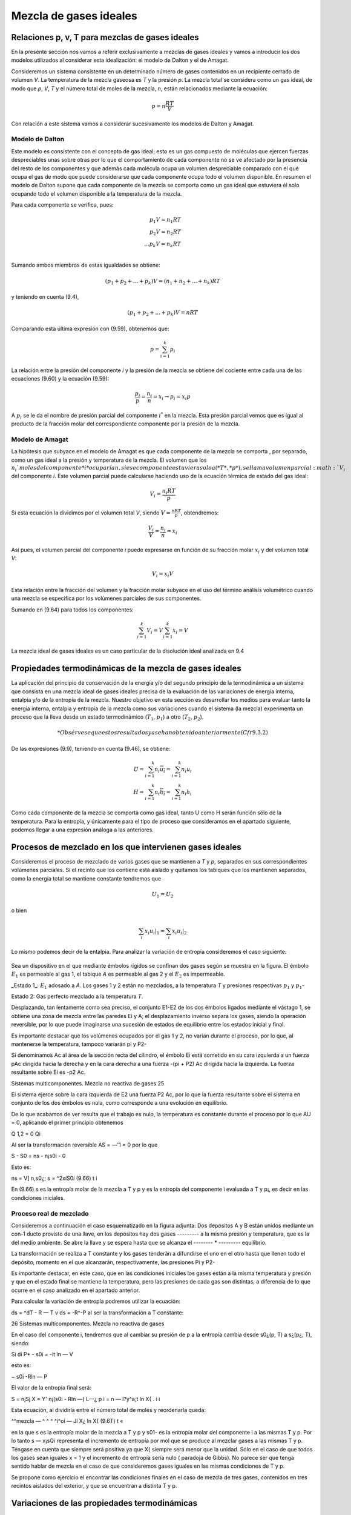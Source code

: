 Mezcla de gases ideales
=======================

Relaciones p, v, T para mezclas de gases ideales
------------------------------------------------

En la presente sección nos vamos a referir exclusivamente a mezclas de gases ideales y vamos a introducir los dos modelos utilizados al considerar esta idealización: el modelo de Dalton y el de Amagat.

Consideremos un sistema consistente en un determinado número de gases contenidos en un recipiente cerrado de volumen *V*. La temperatura de la mezcla gaseosa es *T* y la presión *p*. La mezcla total se considera como un gas ideal, de modo que *p*, *V*, *T* y el número total de moles de la mezcla, *n*, están relacionados mediante la ecuación:

.. math::

   p = n \frac{RT}{V}

Con relación a este sistema vamos a considerar sucesivamente los modelos de Dalton y Amagat.

Modelo de Dalton
^^^^^^^^^^^^^^^^

Este modelo es consistente con el concepto de gas ideal; esto es un gas compuesto de moléculas que ejercen fuerzas despreciables unas sobre otras por lo que el comportamiento de cada componente no se ve afectado por la presencia del resto de los componentes y que además cada molécula ocupa un volumen despreciable comparado con el que ocupa el gas de modo que puede considerarse que cada componente ocupa todo el volumen disponible. En resumen el modelo de Dalton supone que cada componente de la mezcla se comporta como un gas ideal que estuviera él solo ocupando todo el volumen disponible a la temperatura de la mezcla.

Para cada componente se verifica, pues:

.. math::

   p_1 V = n_1 RT \\
   p_2 V = n_2 RT \\
   ...
   p_k V = n_k RT \\   

Sumando ambos miembros de estas igualdades se obtiene:

.. math::

   (p_1 + p_2 + ... + p_k) V = (n_1+n_2+...+n_k)RT


y teniendo en cuenta (9.4),

.. math::

   (p_1 + p_2 + ... + p_k) V = nRT



Comparando esta última expresión con (9.59), obtenemos que:

.. math::

   p = \sum_{i=1}^k p_i

La relación entre la presión del componente *i* y la presión de la mezcla se obtiene del cociente entre cada una de las ecuaciones (9.60) y la ecuación (9.59):

.. math::

   \frac{p_i}{p} = \frac{n_i}{n} = x_i \rightarrow p_i = x_i p


A :math:`p_i` se le da el nombre de presión parcial del componente :math:`i^*` en la mezcla. Esta presión parcial vemos que es igual al producto de la fracción molar del correspondiente componente por la presión de la mezcla.

Modelo de Amagat
^^^^^^^^^^^^^^^^

La hipótesis que subyace en el modelo de Amagat es que cada componente de la mezcla se comporta , por separado, como un gas ideal a la presión y temperatura de la mezcla. El volumen que los :math:`n_i`moles del componente *i* ocuparían, si ese componente estuviera solo a (*T*, *p*), se llama volumen parcial :math:`V_i` del componente *i*. Este volumen parcial puede calcularse haciendo uso de la ecuación térmica de estado del gas ideal:

.. math::

   V_i = \frac{n_i RT}{p}

Si esta ecuación la dividimos por el volumen total *V*, siendo :math:`V = \frac{nRT}{p}`, obtendremos:

.. math::

   \frac{V_i}{V} = \frac{n_i}{n} = x_i

Así pues, el volumen parcial del componente *i* puede expresarse en función de su fracción molar :math:`x_i` y del volumen total *V*:

.. math::

   V_i = x_i V

Esta relación entre la fracción del volumen y la fracción molar subyace en el uso del término análisis volumétrico cuando una mezcla se especifica por los volúmenes parciales de sus componentes.

Sumando en (9.64) para todos los componentes:

.. math::

   \sum_{i=1}^k V_i = V \sum_{i=1}^k x_i = V

La mezcla ideal de gases ideales es un caso particular de la disolución ideal analizada en 9.4

Propiedades termodinámicas de la mezcla de gases ideales
--------------------------------------------------------

La aplicación del principio de conservación de la energía y/o del segundo principio de la termodinámica a un sistema que consista en una mezcla ideal de gases ideales precisa de la evaluación de las variaciones de energía interna, entalpia y/o de la entropía de la mezcla. Nuestro objetivo en esta sección es desarrollar los medios para evaluar tanto la energía interna, entalpia y entropía de la mezcla como sus variaciones cuando el sistema (la mezcla) experimenta un proceso que la lleva desde un estado termodinámico (:math:`T_1`, :math:`p_1`) a otro (:math:`T_2`, :math:`p_2`).

.. math::

   * Obsérvese que estos resultados ya se han obtenido anteriormente (Cfr 9.3.2)

De las expresiones (9.9), teniendo en cuenta (9.46), se obtiene:


.. math::

   U = \sum_{i=1}^k n_i \overline{u_i} = \sum_{i=1}^k n_i u_i \\
   H = \sum_{i=1}^k n_i \overline{h_i} = \sum_{i=1}^k n_i h_i 

Como cada componente de la mezcla se comporta como gas ideal, tanto U como H serán función sólo de la temperatura. Para la entropía, y únicamente para el tipo de proceso que consideramos en el apartado siguiente, podemos llegar a una expresión análoga a las anteriores.

Procesos de mezclado en los que intervienen gases ideales
---------------------------------------------------------

Consideremos el proceso de mezclado de varios gases que se mantienen a *T* y *p*, separados en sus correspondientes volúmenes parciales. Si el recinto que los contiene está aislado y quitamos los tabiques que los mantienen separados, como la energía total se mantiene constante tendremos que

.. math::

   U_1 = U_2

   

o bien

.. math::

   \sum_i x_i \left. u_i \right|_1 = \sum_i x_i \left. u_i \right|_2

Lo mismo podemos decir de la entalpia. Para analizar la variación de entropía consideremos el caso siguiente:

.. figure:: ./img/fig_9_2.png

Sea un dispositivo en el que mediante émbolos rígidos se confinan dos gases según se muestra en la figura. El émbolo :math:`E_1` es permeable al gas 1, el tabique *A* es permeable al gas 2 y el :math:`E_2` es impermeable.

_Estado 1_: :math:`E_1` adosado a *A*. Los gases 1 y 2 están no mezclados, a la temperatura *T* y presiones respectivas :math:`p_1` y :math:`p_1`-

Estado 2: Gas perfecto mezclado a la temperatura *T*.

Desplazando, tan lentamente como sea preciso, el conjunto E1-E2 de los dos émbolos ligados mediante el vástago 1, se obtiene una zona de mezcla entre las paredes Ei y A; el desplazamiento inverso separa los gases, siendo la operación reversible, por lo que puede imaginarse una sucesión de estados de equilibrio entre los estados inicial y final.

Es importante destacar que los volúmenes ocupados por el gas 1 y 2, no varían durante el proceso, por lo que, al mantenerse la temperatura, tampoco variarán pi y P2-

Si denominamos Ac al área de la sección recta del cilindro, el émbolo Ei está sometido en su cara izquierda a un fuerza p\ Ac dirigida hacia la derecha y en la cara derecha a una fuerza -(pi + P2) Ac dirigida hacia la izquierda. La fuerza resultante sobre Ei es -p2 Ac.

Sistemas multicomponentes. Mezcla no reactiva de gases
25

El sistema ejerce sobre la cara izquierda de E2 una fuerza P2 Ac, por lo que la fuerza resultante sobre el sistema en conjunto de los dos émbolos es nula, como corresponde a una evolución en equilibrio.

De lo que acabamos de ver resulta que el trabajo es nulo, la temperatura es constante durante el proceso por lo que AU = 0, aplicando el primer principio obtenemos

Q 1,2 = 0
Q\i

Al ser la transformación reversible AS = —'1 = 0 por lo que

S - S0 = ns - n¡s0i - 0

Esto es:

ns = V] n,s0¿; s = ^2xíS0í	(9.66)
t	i

En (9.66) s es la entropía molar de la mezcla a T y p y es la entropía del componente i evaluada a T y p¡, es decir en las condiciones iniciales.

Proceso real de mezclado
^^^^^^^^^^^^^^^^^^^^^^^^

Consideremos a continuación el caso esquematizado en la figura adjunta:
Dos depósitos A y B están unidos mediante un con-1	ducto provisto de una llave, en los depósitos hay dos gases
--------- a la misma presión y temperatura, que es la del medio ambiente. Se abre la llave y se espera hasta que se alcanza el -------- *	--------- equilibrio.

La transformación se realiza a T constante y los gases tenderán a difundirse el uno en el otro hasta que llenen todo el depósito, momento en el que alcanzarán, respectivamente, las presiones Pi y P2-

Es importante destacar, en este caso, que en las condiciones iniciales los gases están a la misma temperatura y presión y que en el estado final se mantiene la temperatura, pero las presiones de cada gas son distintas, a diferencia de lo que ocurre en el caso analizado en el apartado anterior.

Para calcular la variación de entropía podremos utilizar la ecuación:

ds = ^dT - R — T	v
ds = -R^-P
al ser la transformación a T constante:

26
Sistemas multicomponentes. Mezcla no reactiva de gases

En el caso del componente i, tendremos que al cambiar su presión de p a la entropía cambia desde s0¿(p, T) a s¿(p¿, T), siendo:

Si
di P*
- s0i = -it ln —
V

esto es:

~ s0i -Rln —
P

El valor de la entropía final será:

S = njSj
X
= Y' n¡(s0i - Rln —)
L—¿	p
i
= n	— l?y^a;t ln X{
. i	i

Esta ecuación, al dividirla entre el número total de moles y reordenarla queda:

^^mezcla — ^	^ ^ ^i^oi — Jí X¿ ln X{	(9.6T)
t	«

en la que s es la entropía molar de la mezcla a T y p y s01- es la entropía molar del componente i a las mismas T y p. Por lo tanto s — x¡sQi representa el incremento de entropía por mol que se produce al mezclar gases a las mismas T y p. Téngase en cuenta que siempre será positiva ya que X{ siempre será menor que la unidad. Sólo en el caso de que todos los gases sean iguales x = 1 y el incremento de entropía sería nulo ( paradoja de Gibbs). No parece ser que tenga sentido hablar de mezcla en el caso de que consideremos gases iguales en las mismas condiciones de T y p.

Se propone como ejercicio el encontrar las condiciones finales en el caso de mezcla de tres gases, contenidos en tres recintos aislados del exterior, y que se encuentran a distinta T y p.

Variaciones de las propiedades termodinámicas
---------------------------------------------

En el trabajo con mezclas más que los valores de estas propiedades, lo que nos interesa es poder evaluar las variaciones de las mismas cuando la mezcla experimenta un proceso durante el cual la composición permanece constante; esto es, tenemos un sistema formado por varios componentes cuyo número de moles permanece constante durante el proceso, y, por lo tanto, también permanece constante el número de moles de la mezcla.

Las variaciones de U, H, y S durante el proceso, apartir de (9.65) y (9.66), serán:

Sistemas multicomponentes. Mezcla no reactiva de gases
27

k
AU = ^n¿(ui2 - m¿i)
¿=i
k
AH = ^n¿(/i¿2 - hn)	(9.68.a)
i—i
k
AS = ^2 ni(Si2 - Sil)
1=1

donde y h{ se calculan a la temperatura de la mezcla (a T2 en el instante final y a Ti en el instante inicial) mientras que se calcula a la temperatura y presión de la mezcla; esto es,

k
AU= £nt[u¿(T2)-u,(Ti)]
t=i
k
AH = Y.	~ hi(Ti)]	(9-68-b)
t=i
k
AS = £n,MT2,p2) - 6¿(Ti,pi)]
i=1

ya que lo que hemos denominado ASmezcia es el mismo para el estado inicial y final puesto que no depende ni de T ni de p, sino sólo de la composición según se ve de (9.67).
du

Finalmente si las expresiones dadas en (9.65) las dividimos por n, como cv —

dT
dh
cr dT

se obtienen las expresiones siguientes de los calores específicos a volumen y presión
constante para una mezcla ideal de gases ideales:

k	r\	k
EOUi
x'~ñr ~ / .x'cv' 1 = 1	" 1=1
A dhi	A
cp - Z_^Xi - / ,XjCpi
(9.69)
i=i
¿=i
